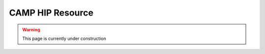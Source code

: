
.. _hip_resource-label:

=================
CAMP HIP Resource 
=================

.. WARNING:: This page is currently under construction
